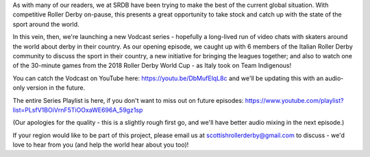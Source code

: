 .. title: SRDB - Vodcasts - Italian Roller Derby
.. slug: Vodcasts-Italy
.. date: 2020-03-24 18:00:00 UTC+01:00
.. tags: vodcasts, italian roller derby, rdwc2018, roller derby world cup, harpies roller derby milano, poison kittens, criminal bullets, anguanas, team italy roller derby
.. category:
.. link:
.. description:
.. type: text
.. author: SRD

As with many of our readers, we at SRDB have been trying to make the best of the current global situation. With competitive Roller Derby on-pause, this presents a great opportunity to take stock and catch up with the state of the sport around the world.

In this vein, then, we're launching a new Vodcast series - hopefully a long-lived run of video chats with skaters around the world about derby in their country. As our opening episode, we caught up with 6 members of the Italian Roller Derby community to discuss the sport in their country, a new initiative for bringing the leagues together; and also to watch one of the 30-minute games from the 2018 Roller Derby World Cup - as Italy took on Team Indigenous!

You can catch the Vodcast on YouTube here: https://youtu.be/DbMufElqL8c  and we'll be updating this with an audio-only version in the future.

The entire Series Playlist is here, if you don't want to miss out on future episodes: https://www.youtube.com/playlist?list=PLsfV1BOiVrnF5TiOOxaWE696A_59gz1sp

(Our apologies for the quality - this is a slightly rough first go, and we'll have better audio mixing in the next episode.)

If your region would like to be part of this project, please email us at scottishrollerderby@gmail.com to discuss - we'd love to hear from you (and help the world hear about you too)!
